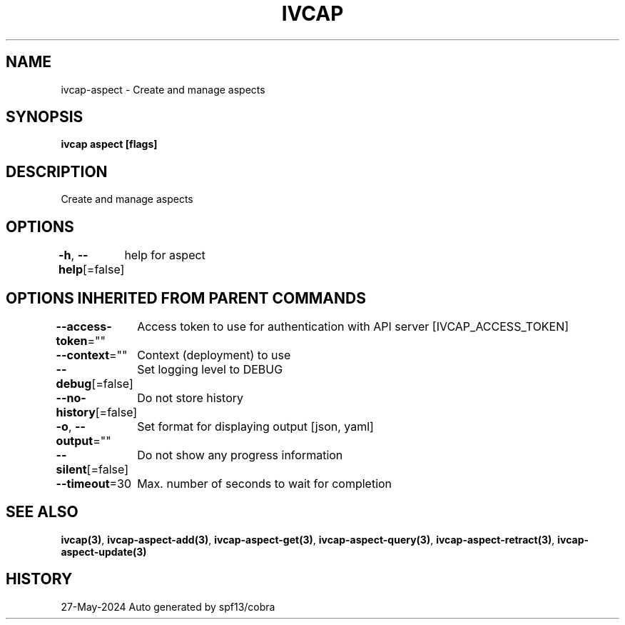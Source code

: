 .nh
.TH "IVCAP" "3" "May 2024" "Auto generated by spf13/cobra" ""

.SH NAME
.PP
ivcap-aspect - Create and manage aspects


.SH SYNOPSIS
.PP
\fBivcap aspect [flags]\fP


.SH DESCRIPTION
.PP
Create and manage aspects


.SH OPTIONS
.PP
\fB-h\fP, \fB--help\fP[=false]
	help for aspect


.SH OPTIONS INHERITED FROM PARENT COMMANDS
.PP
\fB--access-token\fP=""
	Access token to use for authentication with API server [IVCAP_ACCESS_TOKEN]

.PP
\fB--context\fP=""
	Context (deployment) to use

.PP
\fB--debug\fP[=false]
	Set logging level to DEBUG

.PP
\fB--no-history\fP[=false]
	Do not store history

.PP
\fB-o\fP, \fB--output\fP=""
	Set format for displaying output [json, yaml]

.PP
\fB--silent\fP[=false]
	Do not show any progress information

.PP
\fB--timeout\fP=30
	Max. number of seconds to wait for completion


.SH SEE ALSO
.PP
\fBivcap(3)\fP, \fBivcap-aspect-add(3)\fP, \fBivcap-aspect-get(3)\fP, \fBivcap-aspect-query(3)\fP, \fBivcap-aspect-retract(3)\fP, \fBivcap-aspect-update(3)\fP


.SH HISTORY
.PP
27-May-2024 Auto generated by spf13/cobra
